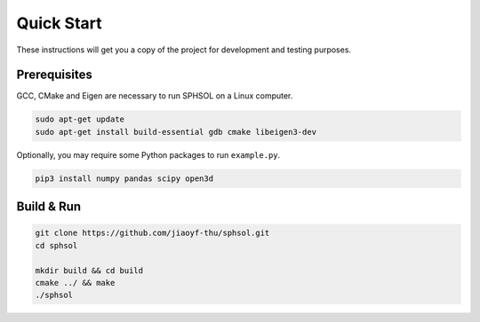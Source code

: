Quick Start
===========

These instructions will get you a copy of the project for development and testing purposes.

Prerequisites
-------------

GCC, CMake and Eigen are necessary to run SPHSOL on a Linux computer.

.. code-block::

  sudo apt-get update
  sudo apt-get install build-essential gdb cmake libeigen3-dev

Optionally, you may require some Python packages to run ``example.py``.

.. code-block::

  pip3 install numpy pandas scipy open3d

Build & Run
-----------

.. code-block::

  git clone https://github.com/jiaoyf-thu/sphsol.git
  cd sphsol

  mkdir build && cd build
  cmake ../ && make
  ./sphsol
